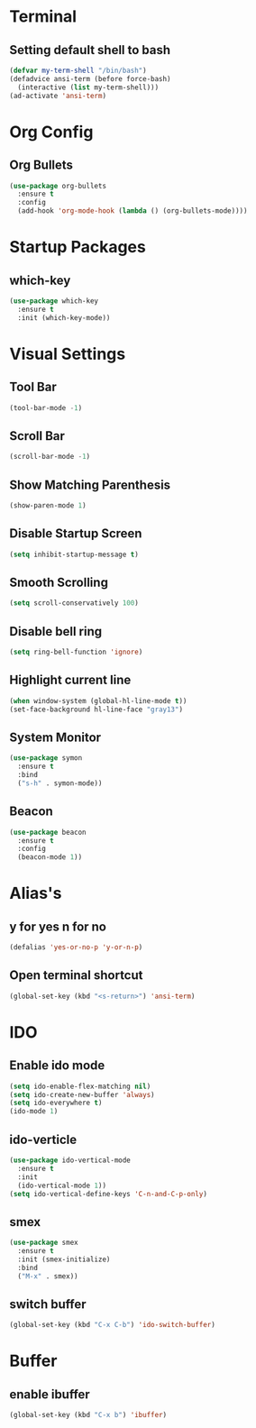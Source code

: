 * Terminal 
** Setting default shell to bash
#+BEGIN_SRC emacs-lisp
  (defvar my-term-shell "/bin/bash")
  (defadvice ansi-term (before force-bash)
    (interactive (list my-term-shell)))
  (ad-activate 'ansi-term)
#+END_SRC

* Org Config
** Org Bullets
#+BEGIN_SRC emacs-lisp
  (use-package org-bullets
    :ensure t
    :config
    (add-hook 'org-mode-hook (lambda () (org-bullets-mode))))
#+END_SRC

* Startup Packages
** which-key
#+BEGIN_SRC emacs-lisp
  (use-package which-key
    :ensure t
    :init (which-key-mode))
#+END_SRC
* Visual Settings
** Tool Bar
   
#+BEGIN_SRC emacs-lisp
  (tool-bar-mode -1)
#+END_SRC
** Scroll Bar
#+BEGIN_SRC emacs-lisp
  (scroll-bar-mode -1)
#+END_SRC
** Show Matching Parenthesis
#+BEGIN_SRC emacs-lisp
  (show-paren-mode 1)
#+END_SRC
** Disable Startup Screen
#+BEGIN_SRC emacs-lisp
  (setq inhibit-startup-message t)
#+END_SRC
** Smooth Scrolling
#+BEGIN_SRC emacs-lisp
  (setq scroll-conservatively 100)
#+END_SRC
** Disable bell ring
#+BEGIN_SRC emacs-lisp
  (setq ring-bell-function 'ignore)
#+END_SRC
** Highlight current line
#+BEGIN_SRC emacs-lisp
  (when window-system (global-hl-line-mode t))
  (set-face-background hl-line-face "gray13")
#+END_SRC
** System Monitor
#+BEGIN_SRC emacs-lisp
  (use-package symon
    :ensure t
    :bind
    ("s-h" . symon-mode))
#+END_SRC
** Beacon
#+BEGIN_SRC emacs-lisp
  (use-package beacon
    :ensure t
    :config
    (beacon-mode 1))
#+END_SRC
* Alias's
** y for yes n for no
#+BEGIN_SRC emacs-lisp
  (defalias 'yes-or-no-p 'y-or-n-p)
#+END_SRC
** Open terminal shortcut
#+BEGIN_SRC emacs-lisp
  (global-set-key (kbd "<s-return>") 'ansi-term)
#+END_SRC
* IDO
** Enable ido mode
#+BEGIN_SRC emacs-lisp
  (setq ido-enable-flex-matching nil)
  (setq ido-create-new-buffer 'always)
  (setq ido-everywhere t)
  (ido-mode 1)
#+END_SRC
** ido-verticle
#+BEGIN_SRC emacs-lisp
  (use-package ido-vertical-mode
    :ensure t
    :init
    (ido-vertical-mode 1))
  (setq ido-vertical-define-keys 'C-n-and-C-p-only)
#+END_SRC
** smex
#+BEGIN_SRC emacs-lisp
  (use-package smex
    :ensure t
    :init (smex-initialize)
    :bind
    ("M-x" . smex))
#+END_SRC
** switch buffer
#+BEGIN_SRC emacs-lisp
(global-set-key (kbd "C-x C-b") 'ido-switch-buffer)
#+END_SRC
* Buffer
** enable ibuffer
#+BEGIN_SRC emacs-lisp
(global-set-key (kbd "C-x b") 'ibuffer)
#+END_SRC
